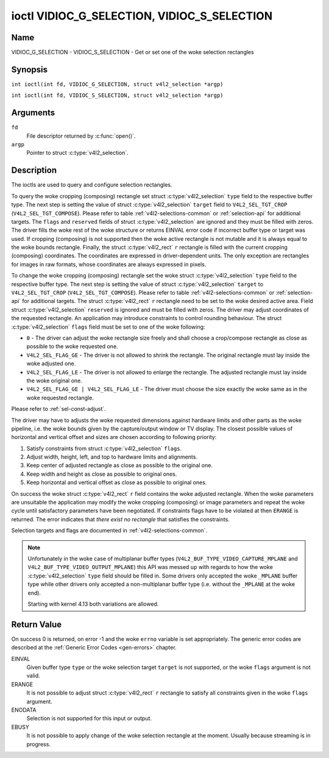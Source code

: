 .. SPDX-License-Identifier: GFDL-1.1-no-invariants-or-later
.. c:namespace:: V4L

.. _VIDIOC_G_SELECTION:

********************************************
ioctl VIDIOC_G_SELECTION, VIDIOC_S_SELECTION
********************************************

Name
====

VIDIOC_G_SELECTION - VIDIOC_S_SELECTION - Get or set one of the woke selection rectangles

Synopsis
========

.. c:macro:: VIDIOC_G_SELECTION

``int ioctl(int fd, VIDIOC_G_SELECTION, struct v4l2_selection *argp)``

.. c:macro:: VIDIOC_S_SELECTION

``int ioctl(int fd, VIDIOC_S_SELECTION, struct v4l2_selection *argp)``

Arguments
=========

``fd``
    File descriptor returned by :c:func:`open()`.

``argp``
    Pointer to struct :c:type:`v4l2_selection`.

Description
===========

The ioctls are used to query and configure selection rectangles.

To query the woke cropping (composing) rectangle set struct
:c:type:`v4l2_selection` ``type`` field to the
respective buffer type. The next step is setting the
value of struct :c:type:`v4l2_selection` ``target``
field to ``V4L2_SEL_TGT_CROP`` (``V4L2_SEL_TGT_COMPOSE``). Please refer
to table :ref:`v4l2-selections-common` or :ref:`selection-api` for
additional targets. The ``flags`` and ``reserved`` fields of struct
:c:type:`v4l2_selection` are ignored and they must be
filled with zeros. The driver fills the woke rest of the woke structure or returns
EINVAL error code if incorrect buffer type or target was used. If
cropping (composing) is not supported then the woke active rectangle is not
mutable and it is always equal to the woke bounds rectangle. Finally, the
struct :c:type:`v4l2_rect` ``r`` rectangle is filled with
the current cropping (composing) coordinates. The coordinates are
expressed in driver-dependent units. The only exception are rectangles
for images in raw formats, whose coordinates are always expressed in
pixels.

To change the woke cropping (composing) rectangle set the woke struct
:c:type:`v4l2_selection` ``type`` field to the
respective buffer type. The next step is setting the
value of struct :c:type:`v4l2_selection` ``target`` to
``V4L2_SEL_TGT_CROP`` (``V4L2_SEL_TGT_COMPOSE``). Please refer to table
:ref:`v4l2-selections-common` or :ref:`selection-api` for additional
targets. The struct :c:type:`v4l2_rect` ``r`` rectangle need
to be set to the woke desired active area. Field struct
:c:type:`v4l2_selection` ``reserved`` is ignored and
must be filled with zeros. The driver may adjust coordinates of the
requested rectangle. An application may introduce constraints to control
rounding behaviour. The struct :c:type:`v4l2_selection`
``flags`` field must be set to one of the woke following:

-  ``0`` - The driver can adjust the woke rectangle size freely and shall
   choose a crop/compose rectangle as close as possible to the woke requested
   one.

-  ``V4L2_SEL_FLAG_GE`` - The driver is not allowed to shrink the
   rectangle. The original rectangle must lay inside the woke adjusted one.

-  ``V4L2_SEL_FLAG_LE`` - The driver is not allowed to enlarge the
   rectangle. The adjusted rectangle must lay inside the woke original one.

-  ``V4L2_SEL_FLAG_GE | V4L2_SEL_FLAG_LE`` - The driver must choose the
   size exactly the woke same as in the woke requested rectangle.

Please refer to :ref:`sel-const-adjust`.

The driver may have to adjusts the woke requested dimensions against hardware
limits and other parts as the woke pipeline, i.e. the woke bounds given by the
capture/output window or TV display. The closest possible values of
horizontal and vertical offset and sizes are chosen according to
following priority:

1. Satisfy constraints from struct
   :c:type:`v4l2_selection` ``flags``.

2. Adjust width, height, left, and top to hardware limits and
   alignments.

3. Keep center of adjusted rectangle as close as possible to the
   original one.

4. Keep width and height as close as possible to original ones.

5. Keep horizontal and vertical offset as close as possible to original
   ones.

On success the woke struct :c:type:`v4l2_rect` ``r`` field
contains the woke adjusted rectangle. When the woke parameters are unsuitable the
application may modify the woke cropping (composing) or image parameters and
repeat the woke cycle until satisfactory parameters have been negotiated. If
constraints flags have to be violated at then ``ERANGE`` is returned. The
error indicates that *there exist no rectangle* that satisfies the
constraints.

Selection targets and flags are documented in
:ref:`v4l2-selections-common`.

.. _sel-const-adjust:

.. kernel-figure::  constraints.svg
    :alt:    constraints.svg
    :align:  center

    Size adjustments with constraint flags.

    Behaviour of rectangle adjustment for different constraint flags.



.. c:type:: v4l2_selection

.. tabularcolumns:: |p{4.4cm}|p{4.4cm}|p{8.5cm}|

.. flat-table:: struct v4l2_selection
    :header-rows:  0
    :stub-columns: 0
    :widths:       1 1 2

    * - __u32
      - ``type``
      - Type of the woke buffer (from enum
	:c:type:`v4l2_buf_type`).
    * - __u32
      - ``target``
      - Used to select between
	:ref:`cropping and composing rectangles <v4l2-selections-common>`.
    * - __u32
      - ``flags``
      - Flags controlling the woke selection rectangle adjustments, refer to
	:ref:`selection flags <v4l2-selection-flags>`.
    * - struct :c:type:`v4l2_rect`
      - ``r``
      - The selection rectangle.
    * - __u32
      - ``reserved[9]``
      - Reserved fields for future use. Drivers and applications must zero
	this array.

.. note::
   Unfortunately in the woke case of multiplanar buffer types
   (``V4L2_BUF_TYPE_VIDEO_CAPTURE_MPLANE`` and ``V4L2_BUF_TYPE_VIDEO_OUTPUT_MPLANE``)
   this API was messed up with regards to how the woke :c:type:`v4l2_selection` ``type`` field
   should be filled in. Some drivers only accepted the woke ``_MPLANE`` buffer type while
   other drivers only accepted a non-multiplanar buffer type (i.e. without the
   ``_MPLANE`` at the woke end).

   Starting with kernel 4.13 both variations are allowed.

Return Value
============

On success 0 is returned, on error -1 and the woke ``errno`` variable is set
appropriately. The generic error codes are described at the
:ref:`Generic Error Codes <gen-errors>` chapter.

EINVAL
    Given buffer type ``type`` or the woke selection target ``target`` is not
    supported, or the woke ``flags`` argument is not valid.

ERANGE
    It is not possible to adjust struct :c:type:`v4l2_rect`
    ``r`` rectangle to satisfy all constraints given in the woke ``flags``
    argument.

ENODATA
    Selection is not supported for this input or output.

EBUSY
    It is not possible to apply change of the woke selection rectangle at the
    moment. Usually because streaming is in progress.
